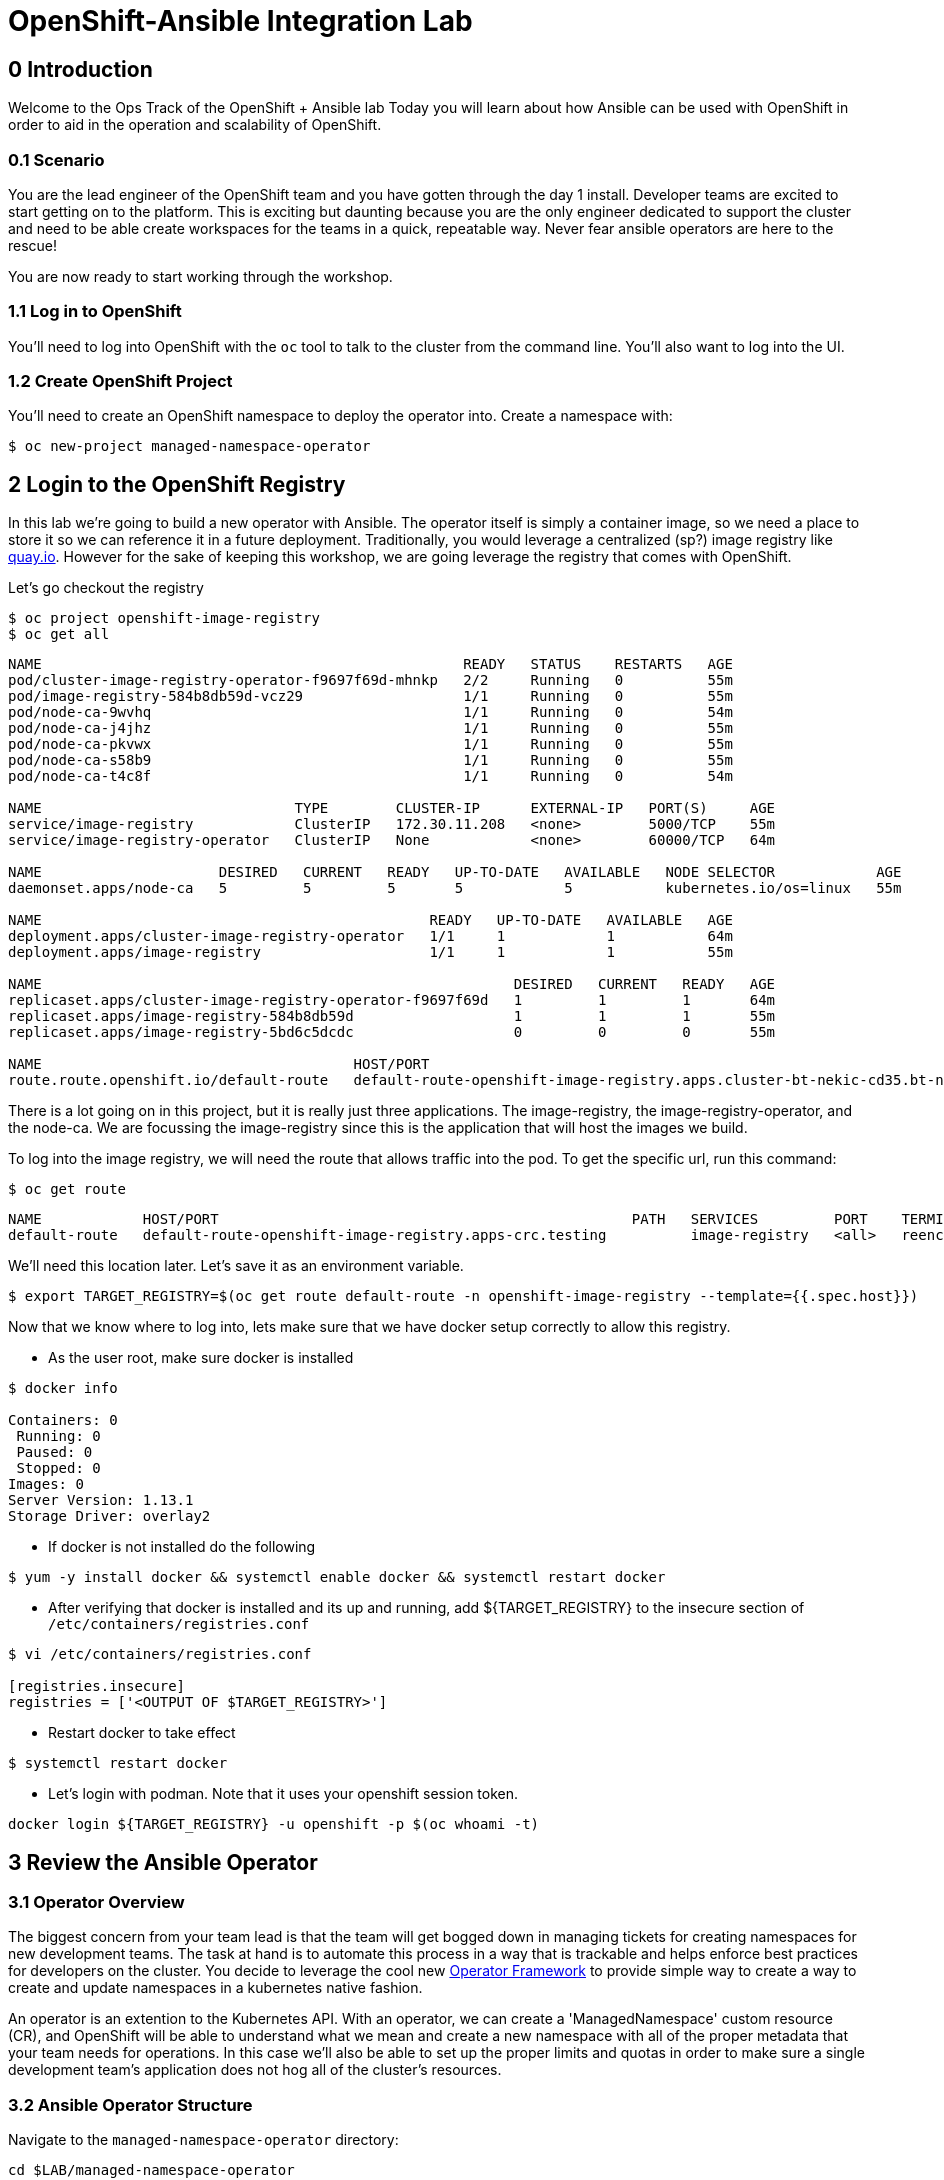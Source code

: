 = OpenShift-Ansible Integration Lab

== 0 Introduction
Welcome to the Ops Track of the OpenShift + Ansible lab Today you will learn about how Ansible can be used with OpenShift in order to aid in the operation and scalability of OpenShift.  

=== 0.1 Scenario
You are the lead engineer of the OpenShift team and you have gotten through the day 1 install. Developer teams are excited to start getting on to the platform. This is exciting but daunting because you are the only engineer dedicated to support the cluster and need to be able create workspaces for the teams in a quick, repeatable way. Never fear ansible operators are here to the rescue!


You are now ready to start working through the workshop.

### 1.1 Log in to OpenShift
You'll need to log into OpenShift with the `oc` tool to talk to the cluster from the command line. You'll also want to log into the UI.

### 1.2 Create OpenShift Project
You'll need to create an OpenShift namespace to deploy the operator into. Create a namespace with:

```bash
$ oc new-project managed-namespace-operator
```

## 2 Login to the OpenShift Registry
In this lab we're going to build a new operator with Ansible. The operator itself is simply a container image, so we need a place to store it so we can reference it in a future deployment. Traditionally, you would leverage a centralized (sp?) image registry like https://quay.io[quay.io]. However for the sake of keeping this workshop, we are going leverage the registry that comes with OpenShift. 

Let's go checkout the registry

```.sh
$ oc project openshift-image-registry
$ oc get all 
```
....
NAME                                                  READY   STATUS    RESTARTS   AGE
pod/cluster-image-registry-operator-f9697f69d-mhnkp   2/2     Running   0          55m
pod/image-registry-584b8db59d-vcz29                   1/1     Running   0          55m
pod/node-ca-9wvhq                                     1/1     Running   0          54m
pod/node-ca-j4jhz                                     1/1     Running   0          55m
pod/node-ca-pkvwx                                     1/1     Running   0          55m
pod/node-ca-s58b9                                     1/1     Running   0          55m
pod/node-ca-t4c8f                                     1/1     Running   0          54m

NAME                              TYPE        CLUSTER-IP      EXTERNAL-IP   PORT(S)     AGE
service/image-registry            ClusterIP   172.30.11.208   <none>        5000/TCP    55m
service/image-registry-operator   ClusterIP   None            <none>        60000/TCP   64m

NAME                     DESIRED   CURRENT   READY   UP-TO-DATE   AVAILABLE   NODE SELECTOR            AGE
daemonset.apps/node-ca   5         5         5       5            5           kubernetes.io/os=linux   55m

NAME                                              READY   UP-TO-DATE   AVAILABLE   AGE
deployment.apps/cluster-image-registry-operator   1/1     1            1           64m
deployment.apps/image-registry                    1/1     1            1           55m

NAME                                                        DESIRED   CURRENT   READY   AGE
replicaset.apps/cluster-image-registry-operator-f9697f69d   1         1         1       64m
replicaset.apps/image-registry-584b8db59d                   1         1         1       55m
replicaset.apps/image-registry-5bd6c5dcdc                   0         0         0       55m

NAME                                     HOST/PORT                                                                                                 PATH   SERVICES         PORT    TERMINATION   WILDCARD
route.route.openshift.io/default-route   default-route-openshift-image-registry.apps.cluster-bt-nekic-cd35.bt-nekic-cd35.sandbox1444.opentlc.com          image-registry   <all>   reencrypt     None
....

There is a lot going on in this project, but it is really just three applications. The image-registry, the image-registry-operator, and the node-ca. We are focussing the image-registry since this is the application that will host the images we build. 

To log into the image registry, we will need the route that allows traffic into the pod. To get the specific url, run this command:
```.sh
$ oc get route 
```
```yaml
NAME            HOST/PORT                                                 PATH   SERVICES         PORT    TERMINATION   WILDCARD
default-route   default-route-openshift-image-registry.apps-crc.testing          image-registry   <all>   reencrypt     None
```

We'll need this location later. Let's save it as an environment variable.
```bash
$ export TARGET_REGISTRY=$(oc get route default-route -n openshift-image-registry --template={{.spec.host}})
```

Now that we know where to log into, lets make sure that we have docker setup correctly to allow this registry.

*  As the user root, make sure docker is installed
```
$ docker info

Containers: 0
 Running: 0
 Paused: 0
 Stopped: 0
Images: 0
Server Version: 1.13.1
Storage Driver: overlay2
```
* If docker is not installed do the following
```
$ yum -y install docker && systemctl enable docker && systemctl restart docker
```
*  After verifying that docker is installed and its up and running, add ${TARGET_REGISTRY} to the insecure section of `/etc/containers/registries.conf`
```
$ vi /etc/containers/registries.conf

[registries.insecure]
registries = ['<OUTPUT OF $TARGET_REGISTRY>']
```
*  Restart docker to take effect
```
$ systemctl restart docker
```
*  Let's login with podman. Note that it uses your openshift session token. 
```bash
docker login ${TARGET_REGISTRY} -u openshift -p $(oc whoami -t) 
```

== 3 Review the Ansible Operator

### 3.1 Operator Overview
The biggest concern from your team lead is that the team will get bogged down in managing tickets for creating namespaces for new development teams. The task at hand is to automate this process in a way that is trackable and helps enforce best practices for developers on the cluster. You decide to leverage the cool new https://coreos.com/operators/[Operator Framework] to provide simple way to create a way to create and update namespaces in a kubernetes native fashion.

An operator is an extention to the Kubernetes API. With an operator, we can create a 'ManagedNamespace' custom resource (CR), and OpenShift will be able to understand what we mean and create a new namespace with all of the proper metadata that your team needs for operations. In this case we'll also be able to set up the proper limits and quotas in order to make sure a single development team's application does not hog all of the cluster's resources.

### 3.2 Ansible Operator Structure
Navigate to the `managed-namespace-operator` directory:
```bash
cd $LAB/managed-namespace-operator
```
Here you will see the file structure of an Ansible operator. Check out the [operator-sdk](https://github.com/operator-framework/operator-sdk/blob/master/doc/ansible/user-guide.md) Ansible documentation for a full overview of the Ansible operator. For this lab, here's what's important to know:

.Ansible Operator Directory Structure
[cols="10h,~"options="header"]
|=================================================
| File/Dir     | Purpose 
| build/       | Contains the Dockerfile for building the Ansible operator 
| deploy/      | Contains the OpenShift resources necessary for deploying the Ansible operator and creating the ManagedNamespace CRD (custom resource definition) 
| roles/       | Contains the Ansible roles that the operator will be running when a CR (custom resource) is created 
| molecule/    | Contains the Ansible playbooks to perform [Molecule](https://github.com/ansible/molecule) testing on the Ansible operator 
| watches.yaml | Configures the operator to associate a CR to a particular Ansible role 
|=================================================


When the Ansible operator is deployed, it will listen for CRs and will apply the Ansible role accordingly. Operators are designed to maintain the "desired state", meaning it will run in a loop and will constantly re-run the roles in accordance to the CR spec to ensure that the desired state is always reached. Therefore, it's imperative that each role be written in an idempotant and stateless manner. It should also be able to handle any change to the OpenShift environment that may occur anywhere during role execution.

### 3.3 Review Ansible Roles
Let's dive a little deeper into the Ansible roles behind this operator. Find the `roles/` directory:
```bash
cd $LAB/managed-namespace-operator/roles
```
Here you'll find our one Ansible role. If we wanted to add more complicated logic, this is where we could add more roles.

.Role Directory
[cols="30,~"options="header"]
|=================================================
| Role | Purpose 
| managed-namespace-operator | setup and update namespaces in OpenShift 
|=================================================

Entering the managed-namespace-operator show's the traditional ansible role structure. Feel free to navigate these directories to see some of the logic that is already seeded there for you to build off of.

NOTE: ##TODO add table of managed-namespace-operator directory

== 4 Write the Ansible Operator
Time to get a little more hands-on. We've left several placeholders throughout the operator for you to write some Ansible. Let's walk through the changes you'll have to make to allow the operator to be fully functional.

Each terminal has the `vi` editor installed. We also provide the complete files under `$LAB/answers` for you to copy at the end of each section.

NOTE: ##TODO Write answers directory
NOTE: ## create $LAB env var

=== 4.1 Finish the `managed-namespace-operator` Role
View the `main.yml` tasks file under the `managed-namespace-operator` role:
```bash
cat $LAB/managed-namespace-operator/roles/managed-namespace-operator/tasks/main.yml
```
Currently the the role is just a list of task names. We use these tasks to accomplish what we need to.

Under where it says `## TODO: Add module for creating namespace`, add the following line:
```yaml
- name: Create {{ namespace_name }} Namespace
```
This is the name of the first task of the `managed-namespace-operator` role. It makes the Ansible code more readable by letting developers know what the task is supposed to do, and it makes runtime output easier for administrators to understand in the event of troubleshooting.

Note also the `{{ namespace_name }}` string. This is a variable in Ansible. This variable is inheritted from the custom resource `.spec.namespaceName` field. This is powerful because now we can directly call variables in the custom resource in our automation. In this case when the variable is expanded, it will equal the name of the namespace.

Let's add a couple more lines to the create namespace role, so that your task now looks like this:

```yaml
- name: Create {{ namespace_name }} Namespace
  k8s:
    state: present
    definition:
      kind: Namespace
      apiVersion: v1
      metadata:
        name: "{{ namespace_name }}"
      ##  labels:
      ##    size: "{{ size }}"
```

Note that there are two lines commented out. These will be saved for later when we want to start thinking about resource management.

Notice the `k8s:` line. This tells Ansible to use the `k8s` module to perform an action on the OpenShift cluster. Think of a module as a function, in which `k8s:` is our "function" and `state:` and `definition` are the parameters to that function.

`state: present` tells the `k8s` module to create a resource to the cluster (as opposed to deleting it, which would instead be `state: absent`).

`definition:`  tells the `k8s` module specifically what to create on the cluster. 

Namespaces are used for more than just creating workspaces for developers to work. They also need quotas and limits to ensure that one team doesn't hog all of the cluster's compute. Let's add two more pieces of code to complete this Ansible task to tie everything together. Add to the role so that your task now looks like this:

```yaml
- name: Create Resource Quota
  k8s:
    state: present
    definition: "{{ lookup('template', 'default-resourcequota.yml.j2' ) }}"

- name: Create Limit Range
  k8s:
    state: present
    definition: "{{ lookup('template', 'default-limitrange.yml.j2' ) }}"

```

Note how these tasks use the same `k8s` module but instead use a lookup so that you can save configurations as files instead of inline. This promotes reusability of roles, and helps keep your environment logic seperate from your code. It also makes the role more readable. 

NOTE: ##TODO: say more words


=== 5.2 Build the Test Operator
We need to turn the Ansible roles into a Docker image so that it can be deployed and tested on OpenShift. We also need to make sure we include the test artifacts that are normally excluded from the production image. We can do this easily with the operator-sdk tool.

On the command line, navigate to the `managed-namespace-operator` directory and build the test operator:
```bash
cd $LAB/managed-namespace-operator
sed -i "s/BASEIMAGE/$TARGET_REGISTRY\/managed-namespace-operator\/managed-namespace-operator/g" $LAB/managed-namespace-operator/build/test-framework/Dockerfile
operator-sdk build quay.io/$QUAY_USER/managed-namespace-operator
```
Now that the test operator is built, let's push it to Quay with Docker.
```bash
docker login quay.io -u $QUAY_USER -p $QUAY_PASS
docker push quay.io/$QUAY_USER/managed-namespace-operator
```

You'll find that this is a somewhat large image. The production-sized operator is much smaller, which is why after we test and validate that the operator is working we should rebuild without the `--enable-tests` flag to remove the test artifacts.

### 5.3 Deploy the Test Operator
Now that the image has been built and is now in Quay, let's deploy it in your namespace. 

First, we need to create some resources to give the operator permission to edit your project. If you recall, the `deploy/` directory contains OpenShift resources that are required for the operator to work properly. It contains a service account, role, rolebindings, deployment, CRDs, and CRs. For now, let's create only what we need to test the operator:
```bash
cd $LAB/managed-namespace-operator
oc create -f deploy/service_account.yaml -n managed-namespace-operator
oc create -f deploy/role.yaml 
oc create -f deploy/role_binding.yaml 
```

## 6 Build and Deploy Production Operator
Now that we know the tests have passed, let's build the more lightweight production operator.

```bash
cd $LAB/managed-namespace-operator
operator-sdk build quay.io/$QUAY_USER/managed-namespace-operator
docker push quay.io/$QUAY_USER/managed-namespace-operator
sed -i "s/OPERATOR_IMAGE/quay.io\/$QUAY_USER\/managed-namespace-operator/g" $LAB/managed-namespace-operator/deploy/operator.yaml
oc create -f $LAB/managed-namespace-operator/deploy/operator.yaml
```

Wait for the pod to be ready

```bash
oc get pods -w
```

Now we can see the two containers that make up the ansible operator pod, the operator and the ansible runner First lets check out the operator container

```bash
oc logs <pod-name> -c operator
```

Notice that the operator is using the watch.yaml file to observe the OpenShift api for any actions on a 'ManagedNamespace' object. When it sees something, it then lets the ansible runner that it needs to run the designated role.

 ##TODO: Log snippet

Now lets take a look at the ansible continaer

```bash
oc logs <pod-name> -c ansible
```

Notice that there is not much going on right now. This is because we haven't given the operator anything to work with yet!







## 7 Create a Namespace
Now that the Ansible operator is deployed, it's super easy to add namespaces to OpenShift! First, let's check out the ManagedNamespace CR:
```bash
cat $LAB/managed-namespace-operator/deploy/crds/mysql/nekic_v1alpha1_initproject_cr.yaml
```

Notice that it has two spec fields, namespaceName and size. Right now, the operator is only cares about the namespaceName, since this will become the name of the namespace. We'll focus on the size later.



Let's create the resource with:
```bash
oc create -f $LAB/managed-namespace-operator/deploy/crds/mysql/nekic_v1alpha1_initproject_cr.yaml

You should get a message saying that the ManagedNamespace resource was created. The new namepsce will get added pretty quickly - right now the operator pod running the corresponding Ansible role. We can see this role in action by checking out the operator logs:
```bash
oc logs --follow $(oc get po | grep managed-namespace-operator | awk '{print $1}')
```

When the role is finished, you should see something like `ansible-runner exited successfully` in the logs, as well as a new namespace added to the cluster. This is pretty slick and all but we all know that one development team that will need more resources. Let's add the concept of t-shirt sizes in order to make our lives easier down the road. 







## 8 Add T-Shirt sizes
To accomplish this, we will need to update some of the logic in our ansible role. Uncomment the labels section
```yaml
- name: Create {{ namespace_name }} Namespace
  k8s:
    state: present
    definition:
      kind: Namespace
      apiVersion: v1
      metadata:
        labels:
          size: "{{ size }}"         
        name: "{{ namespace_name }}"
```

Now when this task is called, the k8s module will ensure that this label is added to each of the managed namespaces. This will make auditing and monitoring easier since an administrator see this label and understand the amount of reasources a namespace should be allocated. It also makes forecasting resource consumption simpler with codified t-shirt sizes

Next, we need to update the quota and limit logic to select the proper size t-shirt template instead of the default size. To accomplish this, update the lookup line to include the size parameter that gets passed in from the ManagedNamespace cluster resource object. It should look like this:

```yaml
- name: Create Resource Quota
  k8s:
    state: present
    definition: "{{ lookup('template', '{{ size }}-resourcequota.yml.j2' ) }}"

- name: Create Limit Range
  k8s:
    state: present
    definition: "{{ lookup('template', '{{ size }}-limitrange.yml.j2' ) }}"
```

You can take a look at the template directory also within this role and see that it is seeded with some basic t-shirt sizes.

```yaml
take a look at medium
```

Notice that name of the resource is generic, but it is labeled the proper size. This will help us down the road in the event you want to upgrade a namespace to a larger size. Instead of having to deal with deleting one quota and adding another, you can patch or apply the updated quota and Openshift will take care of the merging logic. This avoids any lapses in quota management.

With the role updated, rebuild the image and push it up to the registry. This will make it available for Openshift to deploy it onto the cluster.
```bash
operator-sdk build quay.io/$QUAY_USER/managed-namespace-operator
docker push quay.io/$QUAY_USER/managed-namespace-operator
```

With the new image available, trigger a new deployment so that OpenShift will rollout the new image. 

##TODO: figure out imagestreams

```bash
oc deploy dc/managed-namespace-operator
```

Watch the rollout for the new pod to become ready

```bash
oc get pods -w
```

Now the operator is running your new ansible role that can handle t-shirt sizes. Let's try creating a new namespace with a medium t-shirt size. 
```bash
oc create -f $LAB/managed-namespace-operator/deploy/crds/medium-namespace.yaml
```

Watch for the new namespace to be created. Be fast!
```bash
oc get namespaces -w
```

Once it's created, check out its quotas.
```bash
oc get quotas -n medium-namespaces -o yaml

 ##TODO: put in quota code block

Notice how the label is set to medium and the limits are higher!




## 9 Updating existing namespaces

Good news! The development team that you created the first namespace for got approval to ramp up their deployments on OpenShift. This means that their namespaces is going to need more resources. How can this be done?

Even better news! The managed-namespace-operator can already handle this! All you need to do is update the ManagedNamespace CR on the cluster to tell the operator to update the namespace. Update the label on the test-project CR to now be set to 'large'
```bash
oc edit ManagedNamespace.nekic.io example-init-project
```

Once you save that, the operator will go ahead to update the quota


 ##TODO: maybe have user set up a watch on the quota in test-project namespace in order to show update











What if we deploy bad stuff on to cluster, and the operator has to figure out how to clean it up


 ##TODO: High Level Lab Flow
- Edit operator
	- add section for creating namespace
- Testing? ## Not sure what would need to be done for this
- Build operator image
- Push operator image to internal registry
- Deploy operator
- App needs bigger quota
- Need to be able to resize
- Update label on namespace task
- Update template lookup to have size option for quota and limits
- Rebuild operator image
- Push operator image to internal registry
- Create a new ManagedNamespace CR
- Validate namespace
- Update existing ManagedNamespace CR
- Watch to see it get updated
- Mention GitOps



Verification steps:
copy work from agnosticd/ansible/configs/ocp4-workshop/post_software.yml post-flight-check section
- Validate that there are no defaultProject requests
- Internal Registry pod is up
- get internal registry service
- get user token
- Login into internal registry
- Create post-flight project
- build and push image to internal registry
- deploy operator
- wait for operator pod to run
- create managednamespace object
- check resulting project status
- clean up operator
  - namespace
  - clusterresource
  - crd
  - clusterroles
  - clusterrolebinding
- delete the test-project
- make sure image is deleted from internal registry




- pull the managed-namespace-operator into the backpack
- set up internal registry as insecure???

Things To figure out:
- myvars.yaml
- post branch onto github
- define workloads to be run
  - copy work from agnosticd/ansible/configs/ocp4-workshop/post_software.yml post-flight-check section




Creating operator notes
```bash
  operator-sdk new managed-namespace-operator --api-version=beter.together.io/v1alpha1 --kind=ManagedNamespace --type=ansible
```

update WATCH_NAMESPACE
```bash
vi deploy/operator.yaml
```

```yaml
          env:
            - name: WATCH_NAMESPACE
              value: ""
```

update role to cluster role
```bash
mv deploy/role.yaml deploy/cluster_role.yaml
```
```bash
vi deploy/cluster_role.yaml
```

```yaml
apiVersion: rbac.authorization.k8s.io/v1
kind: ClusterRole ###UPDATE HERE
metadata:
  creationTimestamp: null
  name: managed-namespace-operator
```

add required rules to ClusterRole ### Note this is adding an additional item to the list of roles
```bash
vi deploy/cluster_role.yalm
```

```yaml
- apiGroups:
  - ""
  resources:
  - namespaces
  - resourcequotas
  - limitranges
  verbs:
  - "*"
```


update rolebinding to clusterrolebinding
```bash
mv deploy/role_binding.yaml deploy/cluster_role_binding.yaml
```

```yaml
kind: ClusterRoleBinding  ## UPDATED
apiVersion: rbac.authorization.k8s.io/v1
metadata:
  name: managed-namespace-operator
subjects:
- kind: ServiceAccount
  name: managed-namespace-operator
  namespace: managed-namespace-operator   ## ADDED LINE
roleRef:
  kind: ClusterRole  ## UPDATED
  name: managed-namespace-operator
  apiGroup: rbac.authorization.k8s.io


update crd to be cluster scoped
```bash
vi deploy/crds/better_v1alpha1_managednamespace_crd.yaml
```

```yaml
metadata:
  name: managednamespaces.better.together.io
spec:
  group: better.together.io
  names:
    kind: ManagedNamespace
    listKind: ManagedNamespaceList
    plural: managednamespaces
    singular: managednamespace
  scope: Cluster ## UPDATED
...
```
